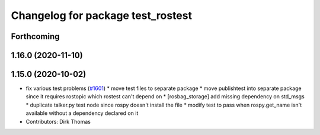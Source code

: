 ^^^^^^^^^^^^^^^^^^^^^^^^^^^^^^^^^^
Changelog for package test_rostest
^^^^^^^^^^^^^^^^^^^^^^^^^^^^^^^^^^

Forthcoming
-----------

1.16.0 (2020-11-10)
-------------------

1.15.0 (2020-10-02)
-------------------
* fix various test problems (`#1601 <https://github.com/locusrobotics/ros_comm/issues/1601>`_)
  * move test files to separate package
  * move publishtest into separate package since it requires rostopic which rostest can't depend on
  * [rosbag_storage] add missing dependency on std_msgs
  * duplicate talker.py test node since rospy doesn't install the file
  * modify test to pass when rospy.get_name isn't available without a dependency declared on it
* Contributors: Dirk Thomas
